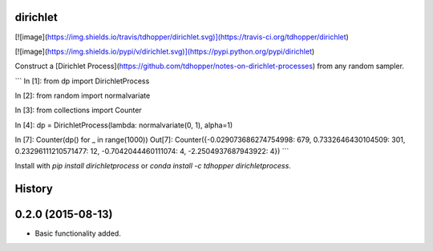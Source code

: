 dirichlet
=========

[![image](https://img.shields.io/travis/tdhopper/dirichlet.svg)](https://travis-ci.org/tdhopper/dirichlet)

[![image](https://img.shields.io/pypi/v/dirichlet.svg)](https://pypi.python.org/pypi/dirichlet)

Construct a [Dirichlet Process](https://github.com/tdhopper/notes-on-dirichlet-processes) from any random sampler.

```
In [1]: from dp import DirichletProcess

In [2]: from random import normalvariate

In [3]: from collections import Counter

In [4]: dp =  DirichletProcess(lambda: normalvariate(0, 1), alpha=1)

In [7]: Counter(dp() for _ in range(1000))
Out[7]: Counter({-0.029073686274754998: 679, 0.7332646430104509: 301, 0.23296111210571477: 12, -0.7042044460111074: 4, -2.2504937687943922: 4})
```

Install with `pip install dirichletprocess` or `conda install -c tdhopper dirichletprocess`.

History
=======

0.2.0 (2015-08-13)
==================

-  Basic functionality added.

